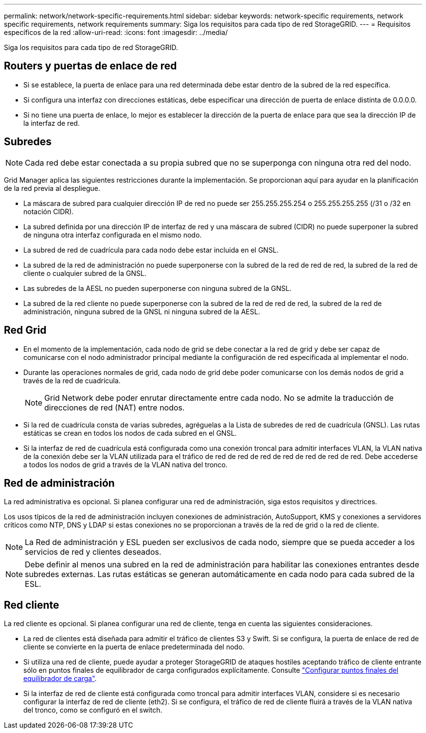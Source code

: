 ---
permalink: network/network-specific-requirements.html 
sidebar: sidebar 
keywords: network-specific requirements, network specific requirements, network requirements 
summary: Siga los requisitos para cada tipo de red StorageGRID. 
---
= Requisitos específicos de la red
:allow-uri-read: 
:icons: font
:imagesdir: ../media/


[role="lead"]
Siga los requisitos para cada tipo de red StorageGRID.



== Routers y puertas de enlace de red

* Si se establece, la puerta de enlace para una red determinada debe estar dentro de la subred de la red específica.
* Si configura una interfaz con direcciones estáticas, debe especificar una dirección de puerta de enlace distinta de 0.0.0.0.
* Si no tiene una puerta de enlace, lo mejor es establecer la dirección de la puerta de enlace para que sea la dirección IP de la interfaz de red.




== Subredes


NOTE: Cada red debe estar conectada a su propia subred que no se superponga con ninguna otra red del nodo.

Grid Manager aplica las siguientes restricciones durante la implementación. Se proporcionan aquí para ayudar en la planificación de la red previa al despliegue.

* La máscara de subred para cualquier dirección IP de red no puede ser 255.255.255.254 o 255.255.255.255 (/31 o /32 en notación CIDR).
* La subred definida por una dirección IP de interfaz de red y una máscara de subred (CIDR) no puede superponer la subred de ninguna otra interfaz configurada en el mismo nodo.
* La subred de red de cuadrícula para cada nodo debe estar incluida en el GNSL.
* La subred de la red de administración no puede superponerse con la subred de la red de red de red, la subred de la red de cliente o cualquier subred de la GNSL.
* Las subredes de la AESL no pueden superponerse con ninguna subred de la GNSL.
* La subred de la red cliente no puede superponerse con la subred de la red de red de red, la subred de la red de administración, ninguna subred de la GNSL ni ninguna subred de la AESL.




== Red Grid

* En el momento de la implementación, cada nodo de grid se debe conectar a la red de grid y debe ser capaz de comunicarse con el nodo administrador principal mediante la configuración de red especificada al implementar el nodo.
* Durante las operaciones normales de grid, cada nodo de grid debe poder comunicarse con los demás nodos de grid a través de la red de cuadrícula.
+

NOTE: Grid Network debe poder enrutar directamente entre cada nodo. No se admite la traducción de direcciones de red (NAT) entre nodos.

* Si la red de cuadrícula consta de varias subredes, agréguelas a la Lista de subredes de red de cuadrícula (GNSL). Las rutas estáticas se crean en todos los nodos de cada subred en el GNSL.
* Si la interfaz de red de cuadrícula está configurada como una conexión troncal para admitir interfaces VLAN, la VLAN nativa de la conexión debe ser la VLAN utilizada para el tráfico de red de red de red de red de red de red de red. Debe accederse a todos los nodos de grid a través de la VLAN nativa del tronco.




== Red de administración

La red administrativa es opcional. Si planea configurar una red de administración, siga estos requisitos y directrices.

Los usos típicos de la red de administración incluyen conexiones de administración, AutoSupport, KMS y conexiones a servidores críticos como NTP, DNS y LDAP si estas conexiones no se proporcionan a través de la red de grid o la red de cliente.


NOTE: La Red de administración y ESL pueden ser exclusivos de cada nodo, siempre que se pueda acceder a los servicios de red y clientes deseados.


NOTE: Debe definir al menos una subred en la red de administración para habilitar las conexiones entrantes desde subredes externas. Las rutas estáticas se generan automáticamente en cada nodo para cada subred de la ESL.



== Red cliente

La red cliente es opcional. Si planea configurar una red de cliente, tenga en cuenta las siguientes consideraciones.

* La red de clientes está diseñada para admitir el tráfico de clientes S3 y Swift. Si se configura, la puerta de enlace de red de cliente se convierte en la puerta de enlace predeterminada del nodo.
* Si utiliza una red de cliente, puede ayudar a proteger StorageGRID de ataques hostiles aceptando tráfico de cliente entrante sólo en puntos finales de equilibrador de carga configurados explícitamente. Consulte link:../admin/configuring-load-balancer-endpoints.html["Configurar puntos finales del equilibrador de carga"].
* Si la interfaz de red de cliente está configurada como troncal para admitir interfaces VLAN, considere si es necesario configurar la interfaz de red de cliente (eth2). Si se configura, el tráfico de red de cliente fluirá a través de la VLAN nativa del tronco, como se configuró en el switch.

